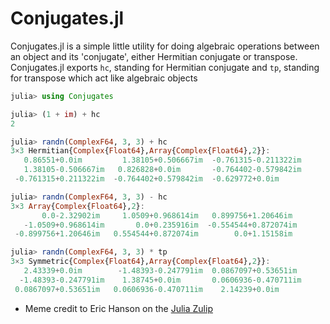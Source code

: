 #+STARTUP: inlineimages

* Conjugates.jl

Conjugates.jl is a simple little utility for doing algebraic
operations between an object and its 'conjugate', either Hermitian
conjugate or transpose. Conjugates.jl exports ~hc~, standing for
Hermitian conjugate and ~tp~, standing for transpose which act like algebraic objects

#+BEGIN_SRC julia
julia> using Conjugates

julia> (1 + im) + hc
2

julia> randn(ComplexF64, 3, 3) + hc
3×3 Hermitian{Complex{Float64},Array{Complex{Float64},2}}:
   0.86551+0.0im         1.38105+0.506667im  -0.761315-0.211322im
   1.38105-0.506667im   0.826828+0.0im       -0.764402-0.579842im
 -0.761315+0.211322im  -0.764402+0.579842im  -0.629772+0.0im

julia> randn(ComplexF64, 3, 3) - hc
3×3 Array{Complex{Float64},2}:
       0.0-2.32902im     1.0509+0.968614im   0.899756+1.20646im
   -1.0509+0.968614im       0.0+0.235916im  -0.554544+0.872074im
 -0.899756+1.20646im   0.554544+0.872074im        0.0+1.15158im

julia> randn(ComplexF64, 3, 3) * tp
3×3 Symmetric{Complex{Float64},Array{Complex{Float64},2}}:
   2.43339+0.0im        -1.48393-0.247791im  0.0867097+0.53651im
  -1.48393-0.247791im    1.38745+0.0im       0.0606936-0.470711im
 0.0867097+0.53651im   0.0606936-0.470711im    2.14239+0.0im
#+END_SRC


[[file:assets/meme.png]]

+ Meme credit to Eric Hanson on the [[https://julialang.zulipchat.com][Julia Zulip]] 
